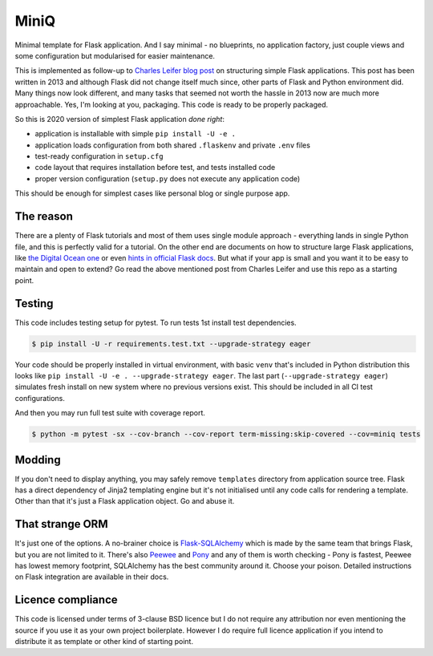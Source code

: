 MiniQ
=====

Minimal template for Flask application. And I say minimal - no blueprints, no application factory, just couple views and some configuration but modularised for easier maintenance.

This is implemented as follow-up to `Charles Leifer blog post <https://charlesleifer.com/blog/structuring-flask-apps-a-how-to-for-those-coming-from-django/>`_ on structuring simple Flask applications. This post has been written in 2013 and although Flask did not change itself much since, other parts of Flask and Python environment did. Many things now look different, and many tasks that seemed not worth the hassle in 2013 now are much more approachable. Yes, I'm looking at you, packaging. This code is ready to be properly packaged.

So this is 2020 version of simplest Flask application *done right*:

* application is installable with simple ``pip install -U -e .``
* application loads configuration from both shared ``.flaskenv`` and private ``.env`` files
* test-ready configuration in ``setup.cfg``
* code layout that requires installation before test, and tests installed code
* proper version configuration (``setup.py`` does not execute any application code)

This should be enough for simplest cases like personal blog or single purpose app.

The reason
----------

There are a plenty of Flask tutorials and most of them uses single module approach - everything lands in single Python file, and this is perfectly valid for a tutorial. On the other end are documents on how to structure large Flask applications, like `the Digital Ocean one <https://www.digitalocean.com/community/tutorials/how-to-structure-large-flask-applications>`_ or even `hints in official Flask docs <https://flask.palletsprojects.com/en/1.1.x/patterns/packages/>`_. But what if your app is small and you want it to be easy to maintain and open to extend? Go read the above mentioned post from Charles Leifer and use this repo as a starting point.

Testing
-------

This code includes testing setup for pytest. To run tests 1st install test dependencies.

.. code:: shell-session

    $ pip install -U -r requirements.test.txt --upgrade-strategy eager

Your code should be properly installed in virtual environment, with basic ``venv`` that's included in Python distribution this looks like ``pip install -U -e . --upgrade-strategy eager``. The last part (``--upgrade-strategy eager``) simulates fresh install on new system where no previous versions exist. This should be included in all CI test configurations.

And then you may run full test suite with coverage report.

.. code:: shell-session

    $ python -m pytest -sx --cov-branch --cov-report term-missing:skip-covered --cov=miniq tests

Modding
-------

If you don't need to display anything, you may safely remove ``templates`` directory from application source tree. Flask has a direct dependency of Jinja2 templating engine but it's not initialised until any code calls for rendering a template. Other than that it's just a Flask application object. Go and abuse it.

That strange ORM
----------------

It's just one of the options. A no-brainer choice is `Flask-SQLAlchemy <https://pypi.org/project/Flask-SQLAlchemy/>`_ which is made by the same team that brings Flask, but you are not limited to it. There's also `Peewee <https://pypi.org/project/peewee/>`_ and `Pony <https://pypi.org/project/pony/>`_ and any of them is worth checking - Pony is fastest, Peewee has lowest memory footprint, SQLAlchemy has the best community around it. Choose your poison. Detailed instructions on Flask integration are available in their docs.

Licence compliance
------------------

This code is licensed under terms of 3-clause BSD licence but I do not require any attribution nor even mentioning the source if you use it as your own project boilerplate. However I do require full licence application if you intend to distribute it as template or other kind of starting point.
